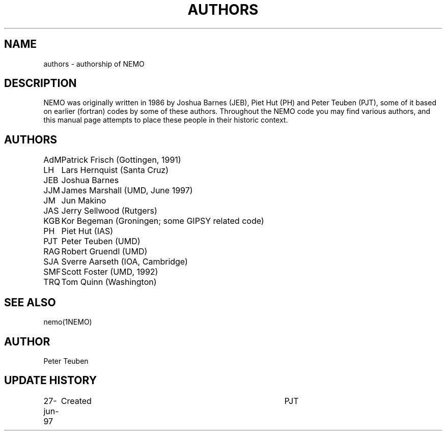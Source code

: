 .TH AUTHORS 5NEMO "27 June 1997"
.SH NAME
authors \- authorship of NEMO
.SH DESCRIPTION
NEMO was originally written in 1986 by Joshua Barnes (JEB),
Piet Hut (PH) and Peter Teuben (PJT), some of it based on earlier
(fortran) codes by some of these authors. Throughout the NEMO
code you may find various authors, and this manual page attempts
to place these people in their historic context.
.SH AUTHORS
.nf
.ta +1i
AdM	Patrick Frisch (Gottingen, 1991)
LH	Lars Hernquist (Santa Cruz)
JEB	Joshua Barnes
JJM	James Marshall (UMD, June 1997)
JM	Jun Makino
JAS	Jerry Sellwood (Rutgers)
KGB	Kor Begeman (Groningen; some GIPSY related code)
PH	Piet Hut (IAS)
PJT	Peter Teuben (UMD)
RAG	Robert Gruendl (UMD)
SJA	Sverre Aarseth (IOA, Cambridge)
SMF	Scott Foster (UMD, 1992)
TRQ	Tom Quinn (Washington)
.fi
.SH "SEE ALSO"
nemo(1NEMO)
.SH AUTHOR
Peter Teuben
.SH "UPDATE HISTORY"
.nf
.ta +1.0i +4.0i
27-jun-97	Created  	PJT
.fi

